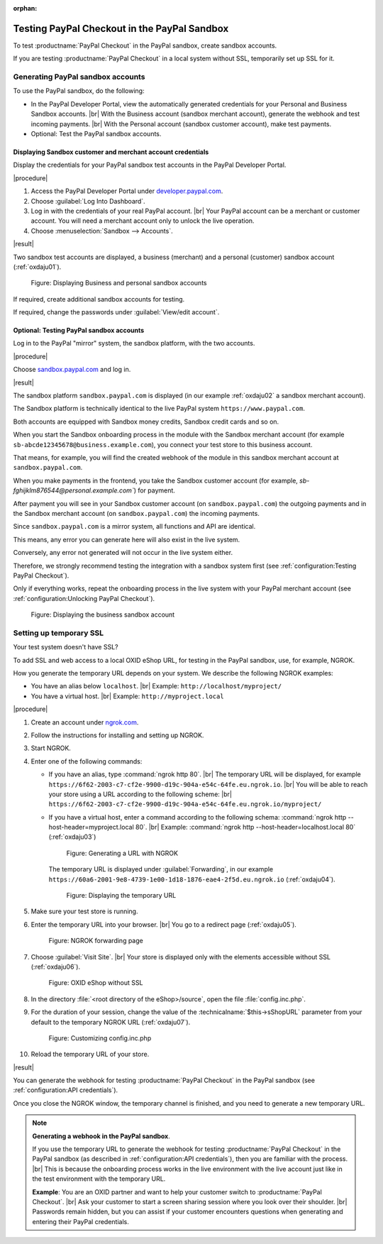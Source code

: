 :orphan:
Testing PayPal Checkout in the PayPal Sandbox
=============================================

To test :productname:`PayPal Checkout` in the PayPal sandbox, create sandbox accounts.

If you are testing :productname:`PayPal Checkout` in a local system without SSL, temporarily set up SSL for it.


Generating PayPal sandbox accounts
----------------------------------

To use the PayPal sandbox, do the following:

* In the PayPal Developer Portal, view the automatically generated credentials for your Personal and Business Sandbox accounts.
  |br|
  With the Business account (sandbox merchant account), generate the webhook and test incoming payments.
  |br|
  With the Personal account (sandbox customer account), make test payments.
* Optional: Test the PayPal sandbox accounts.

Displaying Sandbox customer and merchant account credentials
^^^^^^^^^^^^^^^^^^^^^^^^^^^^^^^^^^^^^^^^^^^^^^^^^^^^^^^^^^^^

Display the credentials for your PayPal sandbox test accounts in the PayPal Developer Portal.

|procedure|

1. Access the PayPal Developer Portal under `developer.paypal.com <https://developer.paypal.com/home>`_.
#. Choose :guilabel:`Log Into Dashboard`.
#. Log in with the credentials of your real PayPal account.
   |br|
   Your PayPal account can be a merchant or customer account. You will need a merchant account only to unlock the live operation.
#. Choose :menuselection:`Sandbox --> Accounts`.

|result|


Two sandbox test accounts are displayed, a business (merchant) and a personal (customer) sandbox account (:ref:`oxdaju01`).

.. _oxdaju01:

.. figure:: /media/screenshots/oxdaju01.png
   :alt: Displaying Business and personal sandbox accounts

   Figure: Displaying Business and personal sandbox accounts


If required, create additional sandbox accounts for testing.

If required, change the passwords under :guilabel:`View/edit account`.


Optional: Testing PayPal sandbox accounts
^^^^^^^^^^^^^^^^^^^^^^^^^^^^^^^^^^^^^^^^^

Log in to the PayPal "mirror" system, the sandbox platform, with the two accounts.

|procedure|

Choose `sandbox.paypal.com <https://sandbox.paypal.com>`_ and log in.

|result|

The sandbox platform ``sandbox.paypal.com`` is displayed (in our example :ref:`oxdaju02` a sandbox merchant account).

The Sandbox platform is technically identical to the live PayPal system ``https://www.paypal.com``.

Both accounts are equipped with Sandbox money credits, Sandbox credit cards and so on.

When you start the Sandbox onboarding process in the module with the Sandbox merchant account (for example ``sb-abcde12345678@business.example.com``), you connect your test store to this business account.

That means, for example, you will find the created webhook of the module in this sandbox merchant account at ``sandbox.paypal.com``.

When you make payments in the frontend, you take the Sandbox customer account (for example, `sb-fghijklm876544@personal.example.com``) for payment.

After payment you will see in your Sandbox customer account (on ``sandbox.paypal.com``) the outgoing payments and in the Sandbox merchant account (on ``sandbox.paypal.com``) the incoming payments.

Since ``sandbox.paypal.com`` is a mirror system, all functions and API are identical.

This means, any error you can generate here will also exist in the live system.

Conversely, any error not generated will not occur in the live system either.

Therefore, we strongly recommend testing the integration with a sandbox system first (see :ref:`configuration:Testing PayPal Checkout`).

Only if everything works, repeat the onboarding process in the live system with your PayPal merchant account (see :ref:`configuration:Unlocking PayPal Checkout`).


.. _oxdaju02:

.. figure:: /media/screenshots/oxdaju02.png
   :alt: Displaying the business sandbox account

   Figure: Displaying the business sandbox account


Setting up temporary SSL
------------------------

Your test system doesn't have SSL?

To add SSL and web access to a local OXID eShop URL, for testing in the PayPal sandbox, use, for example, NGROK.

How you generate the temporary URL depends on your system. We describe the following NGROK examples:

* You have an alias below ``localhost``.
  |br|
  Example: ``http://localhost/myproject/``
* You have a virtual host.
  |br|
  Example: ``http://myproject.local``

|procedure|

1. Create an account under `ngrok.com <https://ngrok.com/>`_.
#. Follow the instructions for installing and setting up NGROK.
#. Start NGROK.
#. Enter one of the following commands:

   * If you have an alias, type :command:`ngrok http 80`.
     |br|
     The temporary URL will be displayed, for example ``https://6f62-2003-c7-cf2e-9900-d19c-904a-e54c-64fe.eu.ngrok.io``.
     |br|
     You will be able to reach your store using a URL according to the following scheme:
     |br|
     ``https://6f62-2003-c7-cf2e-9900-d19c-904a-e54c-64fe.eu.ngrok.io/myproject/``
   * If you have a virtual host, enter a command according to the following schema: :command:`ngrok http --host-header=myproject.local 80`.
     |br|
     Example: :command:`ngrok http --host-header=localhost.local 80` (:ref:`oxdaju03`)

     .. _oxdaju03:

     .. figure:: /media/screenshots/oxdaju03.png
        :alt: Generating a URL with NGROK

        Figure: Generating a URL with NGROK

     The temporary URL is displayed under :guilabel:`Forwarding`, in our example ``https://60a6-2001-9e8-4739-1e00-1d18-1876-eae4-2f5d.eu.ngrok.io`` (:ref:`oxdaju04`).

     .. _oxdaju04:

     .. figure:: /media/screenshots/oxdaju04.png
        :alt: Displaying the temporary URL

        Figure: Displaying the temporary URL

#. Make sure your test store is running.
#. Enter the temporary URL into your browser.
   |br|
   You go to a redirect page (:ref:`oxdaju05`).

   .. _oxdaju05:

   .. figure:: /media/screenshots/oxdaju05.png
      :alt: NGROK forwarding page

      Figure: NGROK forwarding page

#. Choose :guilabel:`Visit Site`.
   |br|
   Your store is displayed only with the elements accessible without SSL (:ref:`oxdaju06`).

   .. _oxdaju06:

   .. figure:: /media/screenshots/oxdaju06.png
      :alt: OXID eShop without SSL

      Figure: OXID eShop without SSL

#. In the directory :file:`<root directory of the eShop>/source`, open the file :file:`config.inc.php`.
#. For the duration of your session, change the value of the :technicalname:`$this->sShopURL` parameter from your default to the temporary NGROK URL (:ref:`oxdaju07`).

   .. _oxdaju07:

   .. figure:: /media/screenshots/oxdaju07.png
      :alt: Customizing config.inc.php

      Figure: Customizing config.inc.php

#. Reload the temporary URL of your store.

|result|

You can generate the webhook for testing :productname:`PayPal Checkout` in the PayPal sandbox (see :ref:`configuration:API credentials`).

Once you close the NGROK window, the temporary channel is finished, and you need to generate a new temporary URL.

.. note::

   **Generating a webhook in the PayPal sandbox**.

   If you use the temporary URL to generate the webhook for testing :productname:`PayPal Checkout` in the PayPal sandbox (as described in :ref:`configuration:API credentials`), then you are familiar with the process.
   |br|
   This is because the onboarding process works in the live environment with the live account just like in the test environment with the temporary URL.

   **Example**: You are an OXID partner and want to help your customer switch to :productname:`PayPal Checkout`.
   |br|
   Ask your customer to start a screen sharing session where you look over their shoulder.
   |br|
   Passwords remain hidden, but you can assist if your customer encounters questions when generating and entering their PayPal credentials.


.. Intern: oxdaju, Status:
